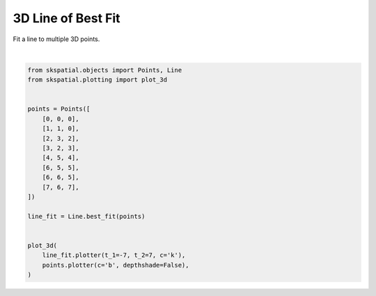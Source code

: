 .. only:: html

    .. note::
        :class: sphx-glr-download-link-note

        Click :ref:`here <sphx_glr_download_gallery_fitting_plot_line_3d.py>`     to download the full example code
    .. rst-class:: sphx-glr-example-title

    .. _sphx_glr_gallery_fitting_plot_line_3d.py:


3D Line of Best Fit
===================

Fit a line to multiple 3D points.



.. image:: /gallery/fitting/images/sphx_glr_plot_line_3d_001.png
    :alt: plot line 3d
    :class: sphx-glr-single-img


.. rst-class:: sphx-glr-script-out

 Out:

 .. code-block:: none


    (<Figure size 640x480 with 1 Axes>, <matplotlib.axes._subplots.Axes3DSubplot object at 0x7fdcf6baa790>)





|


.. code-block:: default

    from skspatial.objects import Points, Line
    from skspatial.plotting import plot_3d


    points = Points([
        [0, 0, 0],
        [1, 1, 0],
        [2, 3, 2],
        [3, 2, 3],
        [4, 5, 4],
        [6, 5, 5],
        [6, 6, 5],
        [7, 6, 7],
    ])

    line_fit = Line.best_fit(points)


    plot_3d(
        line_fit.plotter(t_1=-7, t_2=7, c='k'),
        points.plotter(c='b', depthshade=False),
    )


.. rst-class:: sphx-glr-timing

   **Total running time of the script:** ( 0 minutes  0.099 seconds)


.. _sphx_glr_download_gallery_fitting_plot_line_3d.py:


.. only :: html

 .. container:: sphx-glr-footer
    :class: sphx-glr-footer-example



  .. container:: sphx-glr-download sphx-glr-download-python

     :download:`Download Python source code: plot_line_3d.py <plot_line_3d.py>`



  .. container:: sphx-glr-download sphx-glr-download-jupyter

     :download:`Download Jupyter notebook: plot_line_3d.ipynb <plot_line_3d.ipynb>`


.. only:: html

 .. rst-class:: sphx-glr-signature

    `Gallery generated by Sphinx-Gallery <https://sphinx-gallery.github.io>`_
